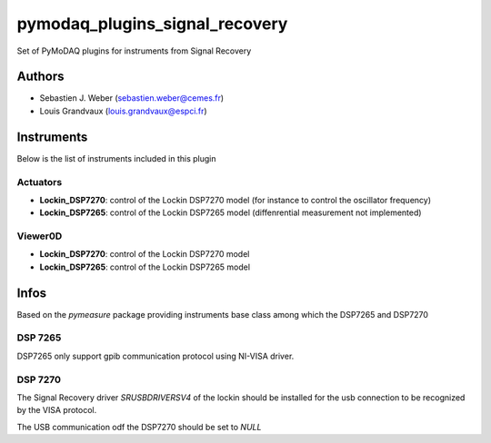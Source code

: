 pymodaq_plugins_signal_recovery
###############################

.. the following must be adapted to your developped package, links to pypi, github  description...

.. image:: https://img.shields.io/pypi/v/pymodaq_plugins_signal_recovery.svg
   :target: https://pypi.org/project/pymodaq_plugins_signal_recovery/
   :alt: Latest Version

.. image:: https://readthedocs.org/projects/pymodaq/badge/?version=latest
   :target: https://pymodaq.readthedocs.io/en/stable/?badge=latest
   :alt: Documentation Status

.. image:: https://github.com/PyMoDAQ/pymodaq_plugins_signal_recovery/workflows/Upload%20Python%20Package/badge.svg
   :target: https://github.com/PyMoDAQ/pymodaq_plugins_signal_recovery
   :alt: Publication Status

Set of PyMoDAQ plugins for instruments from Signal Recovery


Authors
=======

* Sebastien J. Weber  (sebastien.weber@cemes.fr)
* Louis Grandvaux (louis.grandvaux@espci.fr)


Instruments
===========

Below is the list of instruments included in this plugin

Actuators
+++++++++

* **Lockin_DSP7270**: control of the Lockin DSP7270 model (for instance to control the oscillator frequency)
* **Lockin_DSP7265**: control of the Lockin DSP7265 model (diffenrential measurement not implemented)

Viewer0D
++++++++

* **Lockin_DSP7270**: control of the Lockin DSP7270 model
* **Lockin_DSP7265**: control of the Lockin DSP7265 model



Infos
=====

Based on the *pymeasure* package providing instruments base class among which the DSP7265 and DSP7270

DSP 7265
++++++++

DSP7265 only support gpib communication protocol using NI-VISA driver.

DSP 7270
++++++++

The Signal Recovery driver *SRUSBDRIVERSV4* of the lockin should be installed for the usb connection to be recognized
by the VISA protocol.

The USB communication odf the DSP7270 should be set to *NULL*
